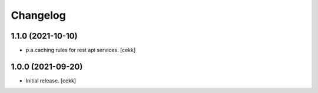 Changelog
=========

1.1.0 (2021-10-10)
------------------

- p.a.caching rules for rest api services.
  [cekk]


1.0.0 (2021-09-20)
------------------

- Initial release.
  [cekk]
